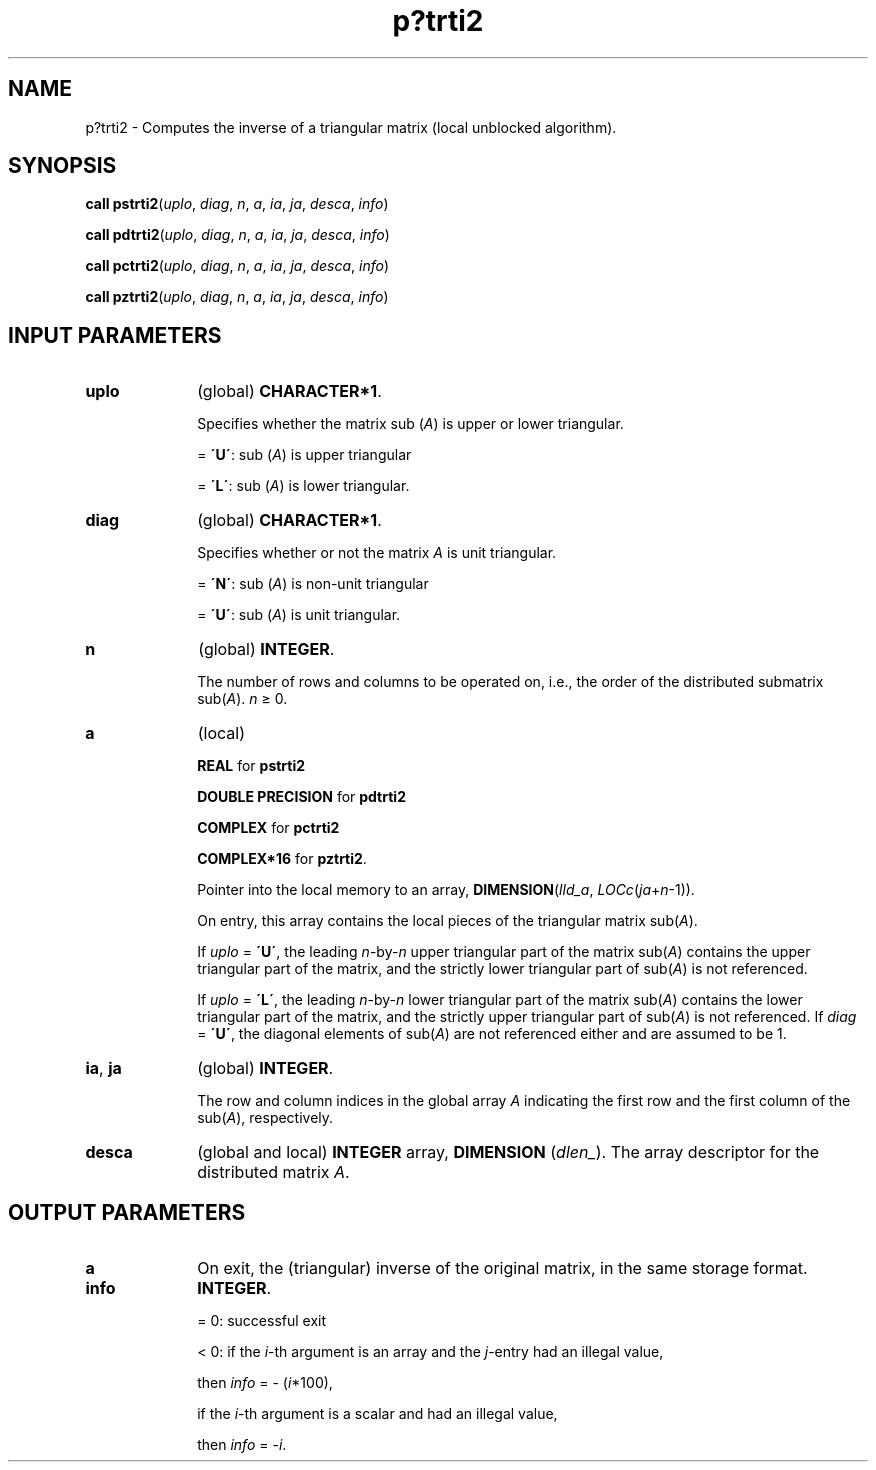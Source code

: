 .\" Copyright (c) 2002 \- 2008 Intel Corporation
.\" All rights reserved.
.\"
.TH p?trti2 3 "Intel Corporation" "Copyright(C) 2002 \- 2008" "Intel(R) Math Kernel Library"
.SH NAME
p?trti2 \- Computes the inverse of a triangular matrix (local unblocked algorithm).
.SH SYNOPSIS
.PP
\fBcall pstrti2\fR(\fIuplo\fR, \fIdiag\fR, \fIn\fR, \fIa\fR, \fIia\fR, \fIja\fR, \fIdesca\fR, \fIinfo\fR)
.PP
\fBcall pdtrti2\fR(\fIuplo\fR, \fIdiag\fR, \fIn\fR, \fIa\fR, \fIia\fR, \fIja\fR, \fIdesca\fR, \fIinfo\fR)
.PP
\fBcall pctrti2\fR(\fIuplo\fR, \fIdiag\fR, \fIn\fR, \fIa\fR, \fIia\fR, \fIja\fR, \fIdesca\fR, \fIinfo\fR)
.PP
\fBcall pztrti2\fR(\fIuplo\fR, \fIdiag\fR, \fIn\fR, \fIa\fR, \fIia\fR, \fIja\fR, \fIdesca\fR, \fIinfo\fR)
.SH INPUT PARAMETERS

.TP 10
\fBuplo\fR
.NL
(global) \fBCHARACTER*1\fR. 
.IP
Specifies whether the matrix sub (\fIA\fR) is upper or lower triangular. 
.IP
= \fB\'U\'\fR:  sub (\fIA\fR) is upper triangular
.IP
= \fB\'L\'\fR:  sub (\fIA\fR) is lower triangular.
.TP 10
\fBdiag\fR
.NL
(global) \fBCHARACTER*1\fR. 
.IP
Specifies whether or not the matrix \fIA\fR is unit triangular. 
.IP
= \fB\'N\'\fR:  sub (\fIA\fR) is non-unit triangular
.IP
= \fB\'U\'\fR:  sub (\fIA\fR) is unit triangular.
.TP 10
\fBn\fR
.NL
(global) \fBINTEGER\fR. 
.IP
The number of rows and columns to be operated on, i.e., the order of the distributed submatrix sub(\fIA\fR). \fIn\fR \(>= 0.
.TP 10
\fBa\fR
.NL
(local)
.IP
\fBREAL\fR for \fBpstrti2\fR
.IP
\fBDOUBLE PRECISION\fR for \fBpdtrti2\fR
.IP
\fBCOMPLEX\fR for \fBpctrti2\fR
.IP
\fBCOMPLEX*16\fR for \fBpztrti2\fR. 
.IP
Pointer into the local memory to an array, \fBDIMENSION\fR(\fIlld\(ula\fR, \fILOCc\fR(\fIja\fR+\fIn\fR-1)).
.IP
On entry, this array contains the local pieces of the triangular matrix sub(\fIA\fR).
.IP
If \fIuplo\fR = \fB\'U\'\fR, the leading \fIn\fR-by-\fIn\fR upper triangular part of the matrix sub(\fIA\fR) contains the upper triangular part of the matrix, and the strictly lower triangular part of sub(\fIA\fR) is not referenced.
.IP
If \fIuplo\fR = \fB\'L\'\fR, the leading \fIn\fR-by-\fIn\fR lower triangular part of the matrix sub(\fIA\fR) contains the lower triangular part of the matrix, and the strictly upper triangular part of sub(\fIA\fR) is not referenced. If \fIdiag\fR = \fB\'U\'\fR, the diagonal elements of sub(\fIA\fR) are not referenced either and are assumed to be 1.
.TP 10
\fBia\fR, \fBja\fR
.NL
(global) \fBINTEGER\fR. 
.IP
The row and column indices in the global array \fIA\fR indicating the first row and the first column of the sub(\fIA\fR), respectively.
.TP 10
\fBdesca\fR
.NL
(global and local) \fBINTEGER\fR array, \fBDIMENSION\fR (\fIdlen\(ul\fR). The array descriptor for the distributed matrix \fIA\fR.
.SH OUTPUT PARAMETERS

.TP 10
\fBa\fR
.NL
On exit, the (triangular) inverse of the original matrix, in the same storage format.
.TP 10
\fBinfo\fR
.NL
\fBINTEGER\fR. 
.IP
= 0: successful exit 
.IP
< 0: if the \fIi\fR-th argument is an array and the \fIj\fR-entry had an illegal value,
.IP
then \fIinfo\fR = - (\fIi\fR*100),
.IP
if the \fIi\fR-th argument is a scalar and had an illegal value,
.IP
then \fIinfo\fR = -\fIi\fR.
